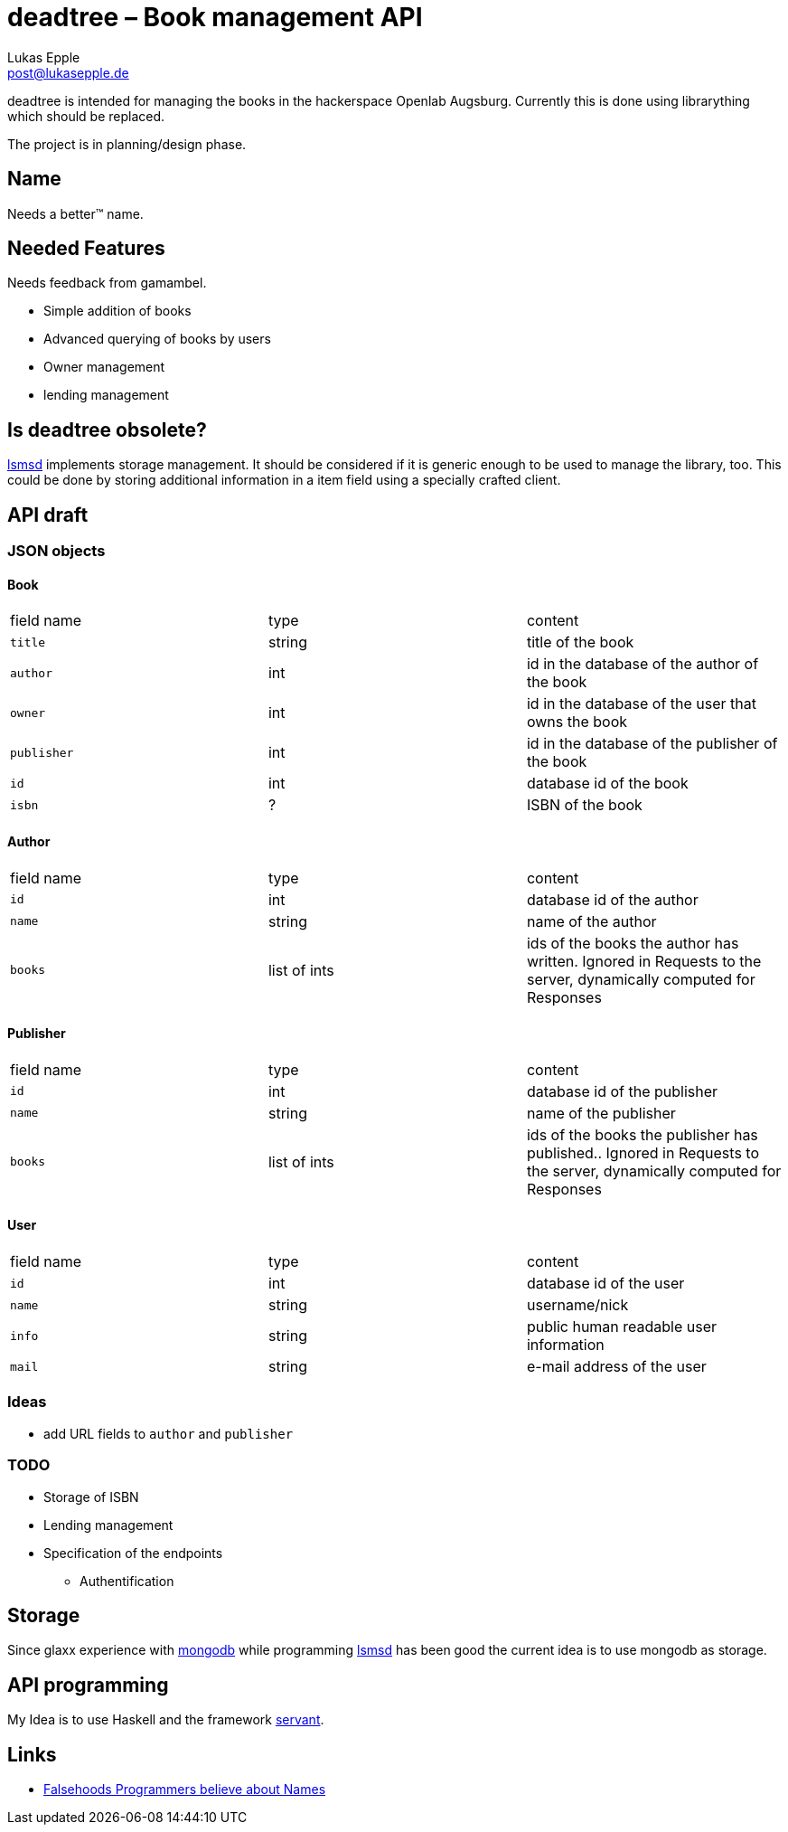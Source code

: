 deadtree – Book management API
==============================
Lukas Epple <post@lukasepple.de>

deadtree is intended for managing the books in the hackerspace Openlab Augsburg. Currently this is done using librarything which should be replaced.

The project is in planning/design phase.

== Name
Needs a better™ name.

== Needed Features
Needs feedback from gamambel.

* Simple addition of books
* Advanced querying of books by users
* Owner management
* lending management

== Is deadtree obsolete?
https://github.com/openlab-aux/lsmsd[lsmsd] implements storage management. It should be considered if it is generic enough to be used to manage the library, too. This could be done by storing additional information in a item field using a specially crafted client.

== API draft

=== JSON objects

==== Book

|==============
| field name | type   | content
| `title`    | string | title of the book
| `author`   | int    | id in the database of the author of the book
| `owner`    | int    | id in the database of the user that owns the book
| `publisher`| int    | id in the database of the publisher of the book
| `id`       | int    | database id of the book
| `isbn`     | ?      | ISBN of the book
|==============

==== Author

|==============
| field name | type         | content
| `id`       | int          | database id of the author
| `name`     | string       | name of the author
| `books`    | list of ints | ids of the books the author has written. Ignored in Requests to the server, dynamically computed for Responses
|==============

==== Publisher

|==============
| field name | type         | content
| `id`       | int          | database id of the publisher
| `name`     | string       | name of the publisher
| `books`    | list of ints | ids of the books the publisher has published.. Ignored in Requests to the server, dynamically computed for Responses
|==============

==== User

|==============
| field name | type         | content
| `id`       | int          | database id of the user
| `name`     | string       | username/nick
| `info`     | string       | public human readable user information
| `mail`     | string       | e-mail address of the user
|==============

=== Ideas
* add URL fields to `author` and `publisher`

=== TODO
* Storage of ISBN
* Lending management
* Specification of the endpoints
** Authentification

== Storage
Since glaxx experience with https://www.mongodb.org/[mongodb] while programming https://github.com/openlab-aux/lsmsd[lsmsd] has been good the current idea is to use mongodb as storage.

== API programming
My Idea is to use Haskell and the framework https://haskell-servant.github.io[servant].

== Links
- http://www.kalzumeus.com/2010/06/17/falsehoods-programmers-believe-about-names/[Falsehoods Programmers believe about Names]
